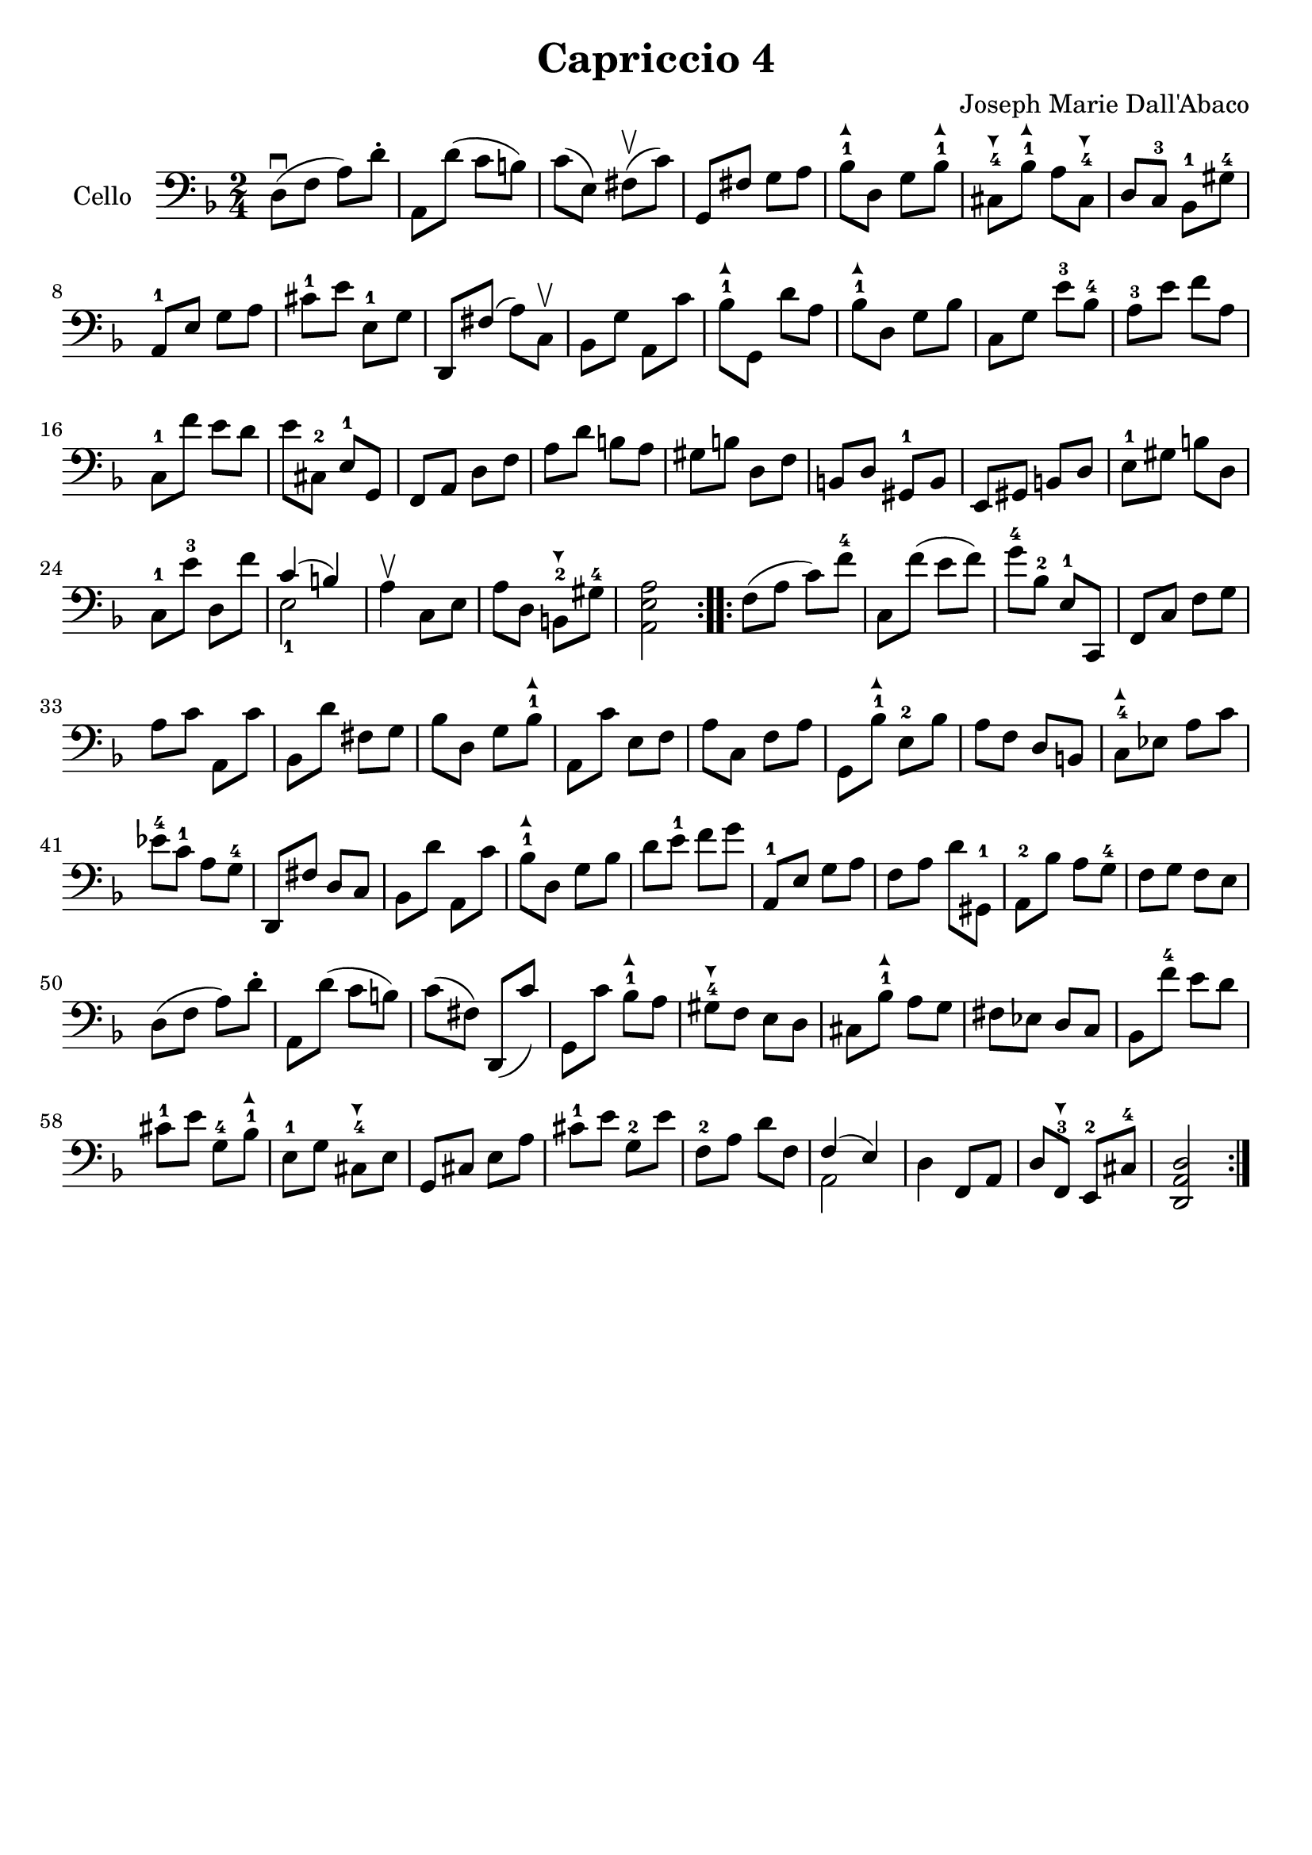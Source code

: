 #(set-global-staff-size 21)

\version "2.18.2"

\header {
  title    = "Capriccio 4"
  composer = "Joseph Marie Dall'Abaco"
  tagline  = ""
}

\language "italiano"

extup = \markup {
  \center-column {
    \arrow-head #Y #UP ##t
  }
}

extdown = \markup {
  \center-column {
    \arrow-head #Y #DOWN ##t
  }
}

extover = \markup {
  \center-column {
    \beam #0.75 #0 #0.75
  }
}

\score {
  \new Staff
  \with {instrumentName = #"Cello "}{
    \override Hairpin.to-barline = ##f
    \repeat volta 2 {
      \time 2/4
      \clef bass
      \key re \minor
      re8\downbow(fa8 la8) re'8-.        %  1
      la,8 re'8(do'8 si8)                %  2
      do'8(mi8) fad8\upbow(do'8)         %  3
      sol,8 fad8 sol8 la8                %  4
      sib8-1^\extup
      re8 sol8 sib8-1^\extup    %  5
      dod8-4^\extdown sib8-1^\extup
      la8 dod8-4^\extdown                %  6
      re8 do8-3 sib,8-1 sold8-4 %  7
      la,8-1 mi8 sol8 la8                %  8
      dod'8-1 mi'8 mi8-1 sol8            %  9
      re,8 fad8(la8) do8\upbow           % 10
      sib,8 sol8 la,8 do'8               % 11
      sib8-1^\extup sol,8
      re'8 la8                           % 12
      sib8-1^\extup re8 sol8 sib8        % 13
      do8 sol8 mi'8-3 sib8-4    % 14
      la8-3 mi'8 fa'8 la8                % 15
      do8-1 fa'8 mi'8 re'8               % 16
      mi'8 dod8-2 mi8-1 sol,8            % 17
      fa,8 la,8 re8 fa8                  % 18
      la8 re'8 si8 la8                   % 19
      sold si8 re8 fa8                   % 20
      si,8 re8 sold,8-1 si,8             % 21
      mi,8 sold,8 si,8 re8               % 22
      mi8-1 sold8 si8 re8                % 23
      do8-1 mi'8-3 re8 fa'8              % 24
      <<{do'4(si4)} \\ {mi2-1}>>         % 25
      la4\upbow do8 mi8                  % 26
      la8 re8 si,8-2^\extdown
      sold8-4                            % 27
      <<la,2 mi2 la2>>          % 28
    }
    \repeat volta 2 {
      fa8(la8 do'8) fa'8-4               % 29
      do8 fa'8(mi'8 fa'8)                % 30
      sol'8-4 sib8-2 mi8-1 do,8          % 31
      fa,8 do8 fa8 sol8                  % 32
      la8 do'8 la,8 do'8                 % 33
      sib,8 re'8 fad8 sol8               % 34
      sib8 re8 sol8 sib8-1^\extup        % 35
      la,8 do'8 mi8 fa8         % 36
      la8 do8 fa8 la8                    % 37
      sol,8 sib8-1^\extup
      mi8-2 sib8                % 38
      la8 fa8 re8 si,8                   % 39
      do8-4^\extup
      mib8 la8 do'8             % 40
      mib'8-4 do'8-1 la8 sol8-4          % 41
      re,8 fad8 re8 do8                  % 42
      sib,8 re'8 la,8 do'8               % 43
      sib8-1^\extup re8 sol8 sib8        % 44
      re'8 mi'8-1 fa'8 sol'8    % 45
      la,8-1 mi8 sol8 la8                % 46
      fa8 la8 re'8 sold,8-1              % 47
      la,8-2 sib8 la8 sol8-4             % 48
      fa8 sol8 fa8 mi8                   % 49
      re8(fa8 la8) re'8-.                % 50
      la,8 re'8(do'8 si8)                % 51
      do'8(fad8) re,8(do'8)              % 52
      sol,8 do'8
      sib8-1^\extup la8         % 53
      sold8-4^\extdown fa8 mi8 re8       % 54
      dod8 sib8-1^\extup
      la8 sol8                  % 55
      fad8 mib8 re8 do8                  % 56
      sib,8 fa'8-4 mi'8 re'8             % 57
      dod'8-1 mi'8 sol8-4 sib8-1^\extup  % 58
      mi8-1 sol8
      dod8-4^\extdown mi8       % 59
      sol,8 dod8 mi8 la8                 % 60
      dod'8-1 mi'8 sol8-2 mi'8           % 61
      fa8-2 la8 re'8 fa8                 % 62
      <<{fa4(mi4)} \\ {la,2}>>           % 63
      re4 fa,8 la,8                      % 64
      re8 fa,8-3^\extdown
      mi,8-2 dod8-4                      % 65
      <<re2 la,2 re,2>>         % 66
    }
  }
}
